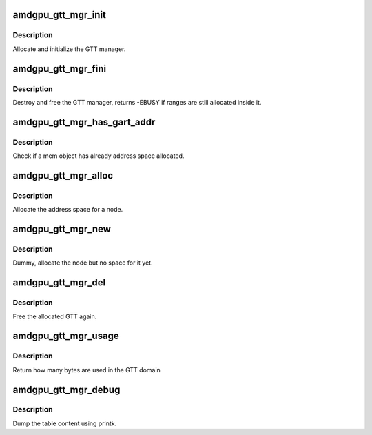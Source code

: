 .. -*- coding: utf-8; mode: rst -*-
.. src-file: drivers/gpu/drm/amd/amdgpu/amdgpu_gtt_mgr.c

.. _`amdgpu_gtt_mgr_init`:

amdgpu_gtt_mgr_init
===================

.. c:function:: int amdgpu_gtt_mgr_init(struct ttm_mem_type_manager *man, unsigned long p_size)

    init GTT manager and DRM MM

    :param struct ttm_mem_type_manager \*man:
        TTM memory type manager

    :param unsigned long p_size:
        maximum size of GTT

.. _`amdgpu_gtt_mgr_init.description`:

Description
-----------

Allocate and initialize the GTT manager.

.. _`amdgpu_gtt_mgr_fini`:

amdgpu_gtt_mgr_fini
===================

.. c:function:: int amdgpu_gtt_mgr_fini(struct ttm_mem_type_manager *man)

    free and destroy GTT manager

    :param struct ttm_mem_type_manager \*man:
        TTM memory type manager

.. _`amdgpu_gtt_mgr_fini.description`:

Description
-----------

Destroy and free the GTT manager, returns -EBUSY if ranges are still
allocated inside it.

.. _`amdgpu_gtt_mgr_has_gart_addr`:

amdgpu_gtt_mgr_has_gart_addr
============================

.. c:function:: bool amdgpu_gtt_mgr_has_gart_addr(struct ttm_mem_reg *mem)

    Check if mem has address space

    :param struct ttm_mem_reg \*mem:
        the mem object to check

.. _`amdgpu_gtt_mgr_has_gart_addr.description`:

Description
-----------

Check if a mem object has already address space allocated.

.. _`amdgpu_gtt_mgr_alloc`:

amdgpu_gtt_mgr_alloc
====================

.. c:function:: int amdgpu_gtt_mgr_alloc(struct ttm_mem_type_manager *man, struct ttm_buffer_object *tbo, const struct ttm_place *place, struct ttm_mem_reg *mem)

    allocate new ranges

    :param struct ttm_mem_type_manager \*man:
        TTM memory type manager

    :param struct ttm_buffer_object \*tbo:
        TTM BO we need this range for

    :param const struct ttm_place \*place:
        placement flags and restrictions

    :param struct ttm_mem_reg \*mem:
        the resulting mem object

.. _`amdgpu_gtt_mgr_alloc.description`:

Description
-----------

Allocate the address space for a node.

.. _`amdgpu_gtt_mgr_new`:

amdgpu_gtt_mgr_new
==================

.. c:function:: int amdgpu_gtt_mgr_new(struct ttm_mem_type_manager *man, struct ttm_buffer_object *tbo, const struct ttm_place *place, struct ttm_mem_reg *mem)

    allocate a new node

    :param struct ttm_mem_type_manager \*man:
        TTM memory type manager

    :param struct ttm_buffer_object \*tbo:
        TTM BO we need this range for

    :param const struct ttm_place \*place:
        placement flags and restrictions

    :param struct ttm_mem_reg \*mem:
        the resulting mem object

.. _`amdgpu_gtt_mgr_new.description`:

Description
-----------

Dummy, allocate the node but no space for it yet.

.. _`amdgpu_gtt_mgr_del`:

amdgpu_gtt_mgr_del
==================

.. c:function:: void amdgpu_gtt_mgr_del(struct ttm_mem_type_manager *man, struct ttm_mem_reg *mem)

    free ranges

    :param struct ttm_mem_type_manager \*man:
        TTM memory type manager

    :param struct ttm_mem_reg \*mem:
        TTM memory object

.. _`amdgpu_gtt_mgr_del.description`:

Description
-----------

Free the allocated GTT again.

.. _`amdgpu_gtt_mgr_usage`:

amdgpu_gtt_mgr_usage
====================

.. c:function:: uint64_t amdgpu_gtt_mgr_usage(struct ttm_mem_type_manager *man)

    return usage of GTT domain

    :param struct ttm_mem_type_manager \*man:
        TTM memory type manager

.. _`amdgpu_gtt_mgr_usage.description`:

Description
-----------

Return how many bytes are used in the GTT domain

.. _`amdgpu_gtt_mgr_debug`:

amdgpu_gtt_mgr_debug
====================

.. c:function:: void amdgpu_gtt_mgr_debug(struct ttm_mem_type_manager *man, struct drm_printer *printer)

    dump VRAM table

    :param struct ttm_mem_type_manager \*man:
        TTM memory type manager

    :param struct drm_printer \*printer:
        DRM printer to use

.. _`amdgpu_gtt_mgr_debug.description`:

Description
-----------

Dump the table content using printk.

.. This file was automatic generated / don't edit.

